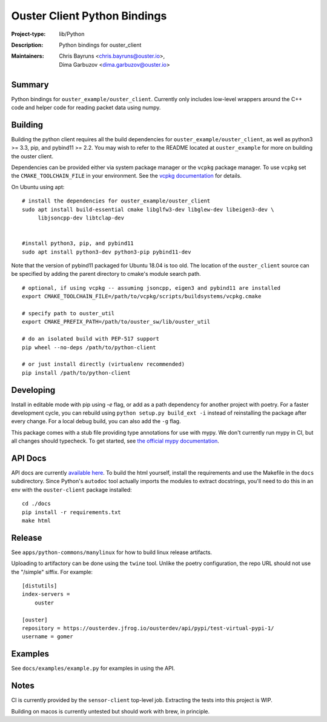 =============================
Ouster Client Python Bindings
=============================

:Project-type: lib/Python
:Description: Python bindings for ouster_client
:Maintainers: | Chris Bayruns <chris.bayruns@ouster.io>,
              | Dima Garbuzov <dima.garbuzov@ouster.io>


Summary
=======
Python bindings for ``ouster_example/ouster_client``. Currently only includes low-level wrappers
around the C++ code and helper code for reading packet data using numpy.


Building
========
Building the python client requires all the build dependencies for ``ouster_example/ouster_client``,
as well as python3 >= 3.3, pip, and pybind11 >= 2.2. You may wish to refer to the README located at 
``ouster_example`` for more on building the ouster client.

Dependencies can be provided either via system package manager or the ``vcpkg`` package manager. 
To use ``vcpkg`` set the ``CMAKE_TOOLCHAIN_FILE`` in your environment. See the `vcpkg documentation`_ 
for details.

On Ubuntu using apt::

    # install the dependencies for ouster_example/ouster_client
    sudo apt install build-essential cmake libglfw3-dev libglew-dev libeigen3-dev \
         libjsoncpp-dev libtclap-dev


    #install python3, pip, and pybind11
    sudo apt install python3-dev python3-pip pybind11-dev 

Note that the version of pybind11 packaged for Ubuntu 18.04 is too old. The location of the 
``ouster_client`` source can be specified by adding the parent directory to cmake's module search 
path.


::

   # optional, if using vcpkg -- assuming jsoncpp, eigen3 and pybind11 are installed
   export CMAKE_TOOLCHAIN_FILE=/path/to/vcpkg/scripts/buildsystems/vcpkg.cmake

   # specify path to ouster_util
   export CMAKE_PREFIX_PATH=/path/to/ouster_sw/lib/ouster_util

   # do an isolated build with PEP-517 support
   pip wheel --no-deps /path/to/python-client

   # or just install directly (virtualenv recommended)
   pip install /path/to/python-client

.. _vcpkg documentation: https://github.com/microsoft/vcpkg/blob/master/README.md


Developing
==========
Install in editable mode with pip using `-e` flag, or add as a path dependency for another project with 
poetry. For a faster development cycle, you can rebuild using ``python setup.py build_ext -i`` instead 
of reinstalling the package after every change. For a local debug build, you can also add the ``-g``
flag.

This package comes with a stub file providing type annotations for use with mypy. We don't currently
run mypy in CI, but all changes should typecheck. To get started, see `the official mypy
documentation`_.

.. _the official mypy documentation: https://mypy.readthedocs.io


API Docs
========
API docs are currently `available here`_. To build the html yourself, install the requirements and
use the Makefile in the ``docs`` subdirectory. Since Python's ``autodoc`` tool actually imports the
modules to extract docstrings, you'll need to do this in an env with the ``ouster-client`` package
installed::

    cd ./docs
    pip install -r requirements.txt
    make html

.. _available here: https://ouster-build.uc.r.appspot.com/ouster-client/api.html


Release
=======
See ``apps/python-commons/manylinux`` for how to build linux release artifacts.

Uploading to artifactory can be done using the ``twine`` tool. Unlike the poetry configuration, the
repo URL should not use the "/simple" siffix. For example::

    [distutils]
    index-servers =
        ouster

    [ouster]
    repository = https://ousterdev.jfrog.io/ousterdev/api/pypi/test-virtual-pypi-1/
    username = gomer

Examples
========
See ``docs/examples/example.py`` for examples in using the API.

Notes
=====
CI is currently provided by the ``sensor-client`` top-level job. Extracting the tests into this
project is WIP.

Building on macos is currently untested but should work with brew, in principle.
